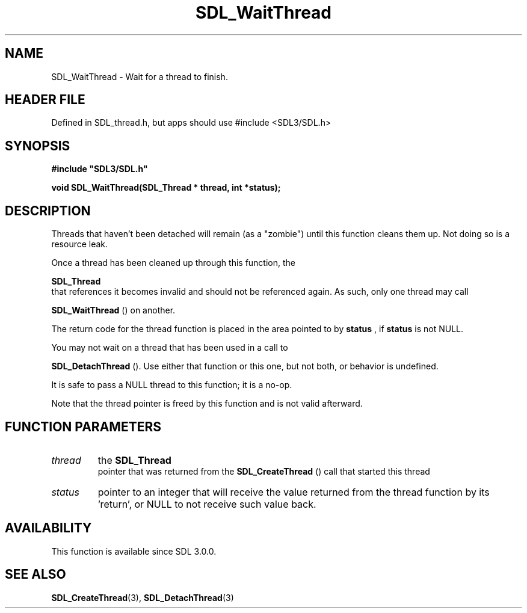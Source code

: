.\" This manpage content is licensed under Creative Commons
.\"  Attribution 4.0 International (CC BY 4.0)
.\"   https://creativecommons.org/licenses/by/4.0/
.\" This manpage was generated from SDL's wiki page for SDL_WaitThread:
.\"   https://wiki.libsdl.org/SDL_WaitThread
.\" Generated with SDL/build-scripts/wikiheaders.pl
.\"  revision SDL-3.1.1-no-vcs
.\" Please report issues in this manpage's content at:
.\"   https://github.com/libsdl-org/sdlwiki/issues/new
.\" Please report issues in the generation of this manpage from the wiki at:
.\"   https://github.com/libsdl-org/SDL/issues/new?title=Misgenerated%20manpage%20for%20SDL_WaitThread
.\" SDL can be found at https://libsdl.org/
.de URL
\$2 \(laURL: \$1 \(ra\$3
..
.if \n[.g] .mso www.tmac
.TH SDL_WaitThread 3 "SDL 3.1.1" "SDL" "SDL3 FUNCTIONS"
.SH NAME
SDL_WaitThread \- Wait for a thread to finish\[char46]
.SH HEADER FILE
Defined in SDL_thread\[char46]h, but apps should use #include <SDL3/SDL\[char46]h>

.SH SYNOPSIS
.nf
.B #include \(dqSDL3/SDL.h\(dq
.PP
.BI "void SDL_WaitThread(SDL_Thread * thread, int *status);
.fi
.SH DESCRIPTION
Threads that haven't been detached will remain (as a "zombie") until this
function cleans them up\[char46] Not doing so is a resource leak\[char46]

Once a thread has been cleaned up through this function, the

.BR SDL_Thread
 that references it becomes invalid and should not
be referenced again\[char46] As such, only one thread may call

.BR SDL_WaitThread
() on another\[char46]

The return code for the thread function is placed in the area pointed to by
.BR status
, if
.BR status
is not NULL\[char46]

You may not wait on a thread that has been used in a call to

.BR SDL_DetachThread
()\[char46] Use either that function or this
one, but not both, or behavior is undefined\[char46]

It is safe to pass a NULL thread to this function; it is a no-op\[char46]

Note that the thread pointer is freed by this function and is not valid
afterward\[char46]

.SH FUNCTION PARAMETERS
.TP
.I thread
the 
.BR SDL_Thread
 pointer that was returned from the 
.BR SDL_CreateThread
() call that started this thread
.TP
.I status
pointer to an integer that will receive the value returned from the thread function by its 'return', or NULL to not receive such value back\[char46]
.SH AVAILABILITY
This function is available since SDL 3\[char46]0\[char46]0\[char46]

.SH SEE ALSO
.BR SDL_CreateThread (3),
.BR SDL_DetachThread (3)
